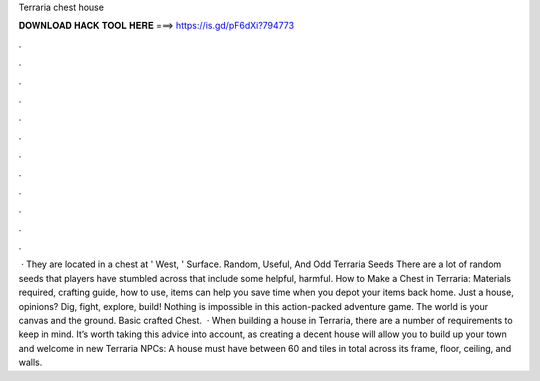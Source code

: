 Terraria chest house

𝐃𝐎𝐖𝐍𝐋𝐎𝐀𝐃 𝐇𝐀𝐂𝐊 𝐓𝐎𝐎𝐋 𝐇𝐄𝐑𝐄 ===> https://is.gd/pF6dXi?794773

.

.

.

.

.

.

.

.

.

.

.

.

 · They are located in a chest at ' West, ' Surface. Random, Useful, And Odd Terraria Seeds There are a lot of random seeds that players have stumbled across that include some helpful, harmful. How to Make a Chest in Terraria: Materials required, crafting guide, how to use, items can help you save time when you depot your items back home. Just a house, opinions? Dig, fight, explore, build! Nothing is impossible in this action-packed adventure game. The world is your canvas and the ground. Basic crafted Chest.  · When building a house in Terraria, there are a number of requirements to keep in mind. It’s worth taking this advice into account, as creating a decent house will allow you to build up your town and welcome in new Terraria NPCs: A house must have between 60 and tiles in total across its frame, floor, ceiling, and walls.